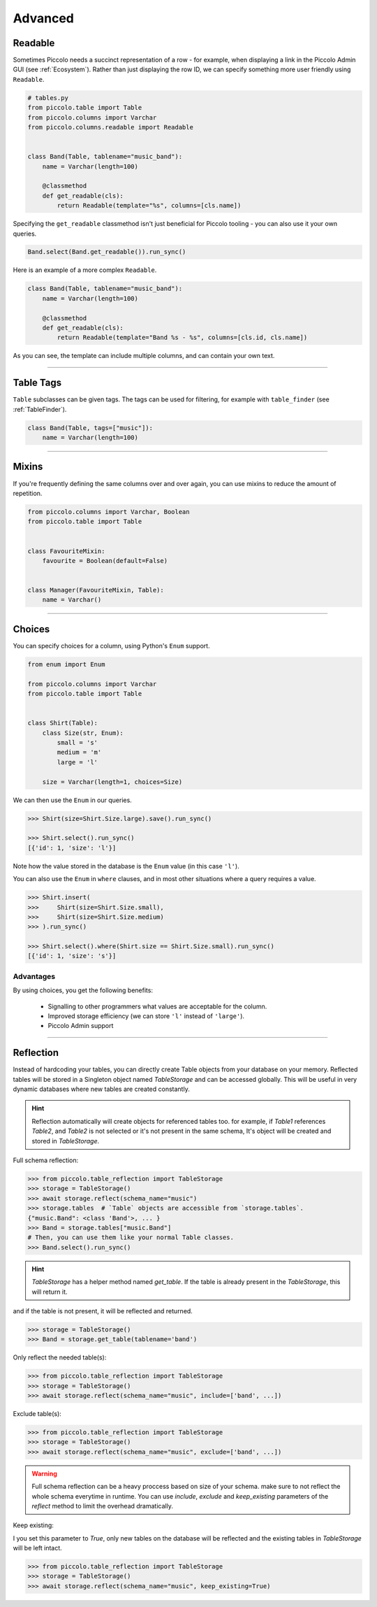 .. _AdvancedSchema:

Advanced
========

Readable
--------

Sometimes Piccolo needs a succinct representation of a row - for example, when
displaying a link in the Piccolo Admin GUI (see :ref:`Ecosystem`). Rather than
just displaying the row ID, we can specify something more user friendly using
``Readable``.

.. code-block:: python

    # tables.py
    from piccolo.table import Table
    from piccolo.columns import Varchar
    from piccolo.columns.readable import Readable


    class Band(Table, tablename="music_band"):
        name = Varchar(length=100)

        @classmethod
        def get_readable(cls):
            return Readable(template="%s", columns=[cls.name])


Specifying the ``get_readable`` classmethod isn't just beneficial for Piccolo
tooling - you can also use it your own queries.

.. code-block:: python

    Band.select(Band.get_readable()).run_sync()

Here is an example of a more complex ``Readable``.

.. code-block:: python

    class Band(Table, tablename="music_band"):
        name = Varchar(length=100)

        @classmethod
        def get_readable(cls):
            return Readable(template="Band %s - %s", columns=[cls.id, cls.name])

As you can see, the template can include multiple columns, and can contain your
own text.

-------------------------------------------------------------------------------

.. _TableTags:

Table Tags
----------

``Table`` subclasses can be given tags. The tags can be used for filtering,
for example with ``table_finder`` (see :ref:`TableFinder`).

.. code-block:: python

    class Band(Table, tags=["music"]):
        name = Varchar(length=100)

-------------------------------------------------------------------------------

Mixins
------

If you're frequently defining the same columns over and over again, you can
use mixins to reduce the amount of repetition.

.. code-block:: python

    from piccolo.columns import Varchar, Boolean
    from piccolo.table import Table


    class FavouriteMixin:
        favourite = Boolean(default=False)


    class Manager(FavouriteMixin, Table):
        name = Varchar()

-------------------------------------------------------------------------------

Choices
-------

You can specify choices for a column, using Python's ``Enum`` support.

.. code-block:: python

    from enum import Enum

    from piccolo.columns import Varchar
    from piccolo.table import Table


    class Shirt(Table):
        class Size(str, Enum):
            small = 's'
            medium = 'm'
            large = 'l'

        size = Varchar(length=1, choices=Size)

We can then use the ``Enum`` in our queries.

.. code-block:: python

    >>> Shirt(size=Shirt.Size.large).save().run_sync()

    >>> Shirt.select().run_sync()
    [{'id': 1, 'size': 'l'}]

Note how the value stored in the database is the ``Enum`` value (in this case ``'l'``).

You can also use the ``Enum`` in ``where`` clauses, and in most other situations
where a query requires a value.

.. code-block:: python

    >>> Shirt.insert(
    >>>     Shirt(size=Shirt.Size.small),
    >>>     Shirt(size=Shirt.Size.medium)
    >>> ).run_sync()

    >>> Shirt.select().where(Shirt.size == Shirt.Size.small).run_sync()
    [{'id': 1, 'size': 's'}]

Advantages
~~~~~~~~~~

By using choices, you get the following benefits:

 * Signalling to other programmers what values are acceptable for the column.
 * Improved storage efficiency (we can store ``'l'`` instead of ``'large'``).
 * Piccolo Admin support
 

-------------------------------------------------------------------------------

Reflection
-------

Instead of hardcoding your tables, you can directly create Table objects from your database on your memory.
Reflected tables will be stored in a Singleton object named `TableStorage` and can be accessed globally.
This will be useful in very dynamic databases where new tables are created constantly.

.. hint:: Reflection automatically will create objects for referenced tables too.
          for example, if `Table1` references `Table2`, and `Table2` is not selected or it's not present in the same schema, It's object will be created and                 stored in `TableStorage`. 

Full schema reflection:

.. code-block:: python 

    >>> from piccolo.table_reflection import TableStorage
    >>> storage = TableStorage()
    >>> await storage.reflect(schema_name="music")
    >>> storage.tables  # `Table` objects are accessible from `storage.tables`.
    {"music.Band": <class 'Band'>, ... }
    >>> Band = storage.tables["music.Band"]
    # Then, you can use them like your normal Table classes.
    >>> Band.select().run_sync()
    
    
.. hint:: `TableStorage` has a helper method named `get_table`. If the table is already present in the `TableStorage`, this will return it.
and if the table is not present, it will be reflected and returned.

.. code-block:: python

    >>> storage = TableStorage()
    >>> Band = storage.get_table(tablename='band')
    
    
Only reflect the needed table(s):

.. code-block:: python 

    >>> from piccolo.table_reflection import TableStorage
    >>> storage = TableStorage()
    >>> await storage.reflect(schema_name="music", include=['band', ...])
    
    
Exclude table(s):

.. code-block:: python 

    >>> from piccolo.table_reflection import TableStorage
    >>> storage = TableStorage()
    >>> await storage.reflect(schema_name="music", exclude=['band', ...])
    
    
    
.. warning::
        Full schema reflection can be a heavy proccess based on size of your schema. make sure to not reflect the whole schema everytime in runtime.
        You can use `include`, `exclude` and `keep_existing` parameters of the `reflect` method to limit the overhead dramatically. 
        
Keep existing:

I you set this parameter to `True`, only new tables on the database will be reflected and the existing tables in `TableStorage` will be left intact.

.. code-block:: python 

    >>> from piccolo.table_reflection import TableStorage
    >>> storage = TableStorage()
    >>> await storage.reflect(schema_name="music", keep_existing=True)
    
    

